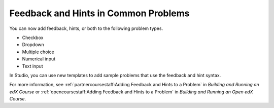 
========================================
Feedback and Hints in Common Problems
========================================

You can now add feedback, hints, or both to the following problem types.

* Checkbox
* Dropdown
* Multiple choice
* Numerical input
* Text input
  
In Studio, you can use new templates to add sample problems that use the
feedback and hint syntax.

.. image:: /Images/hints_feedback_problem_templates.png
  :alt:  The list of Common Problems with Hints and Feedback templates.
  :width:  600

For more information, see :ref:`partnercoursestaff:Adding Feedback and Hints to
a Problem` in *Building and Running an edX Course* or
:ref:`opencoursestaff:Adding Feedback and Hints to a Problem` in *Building
and Running an Open edX Course*.
